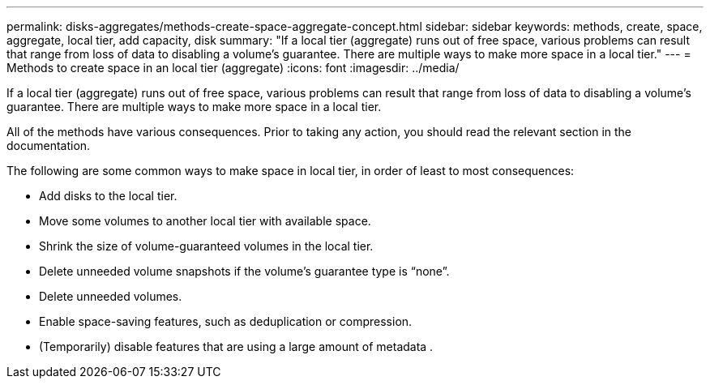 ---
permalink: disks-aggregates/methods-create-space-aggregate-concept.html
sidebar: sidebar
keywords: methods, create, space, aggregate, local tier, add capacity, disk
summary: "If a local tier (aggregate) runs out of free space, various problems can result that range from loss of data to disabling a volume's guarantee. There are multiple ways to make more space in a local tier."
---
= Methods to create space in an local tier (aggregate)
:icons: font
:imagesdir: ../media/

[.lead]
If a local tier (aggregate) runs out of free space, various problems can result that range from loss of data to disabling a volume's guarantee. There are multiple ways to make more space in a local tier.

All of the methods have various consequences. Prior to taking any action, you should read the relevant section in the documentation.

The following are some common ways to make space in local tier, in order of least to most consequences:

* Add disks to the local tier.

* Move some volumes to another local tier with available space.

* Shrink the size of volume-guaranteed volumes in the local tier.

* Delete unneeded volume snapshots if the volume's guarantee type is "`none`".

* Delete unneeded volumes.

* Enable space-saving features, such as deduplication or compression.

* (Temporarily) disable features that are using a large amount of metadata .

// BURT 1485072, 08-30-2022
